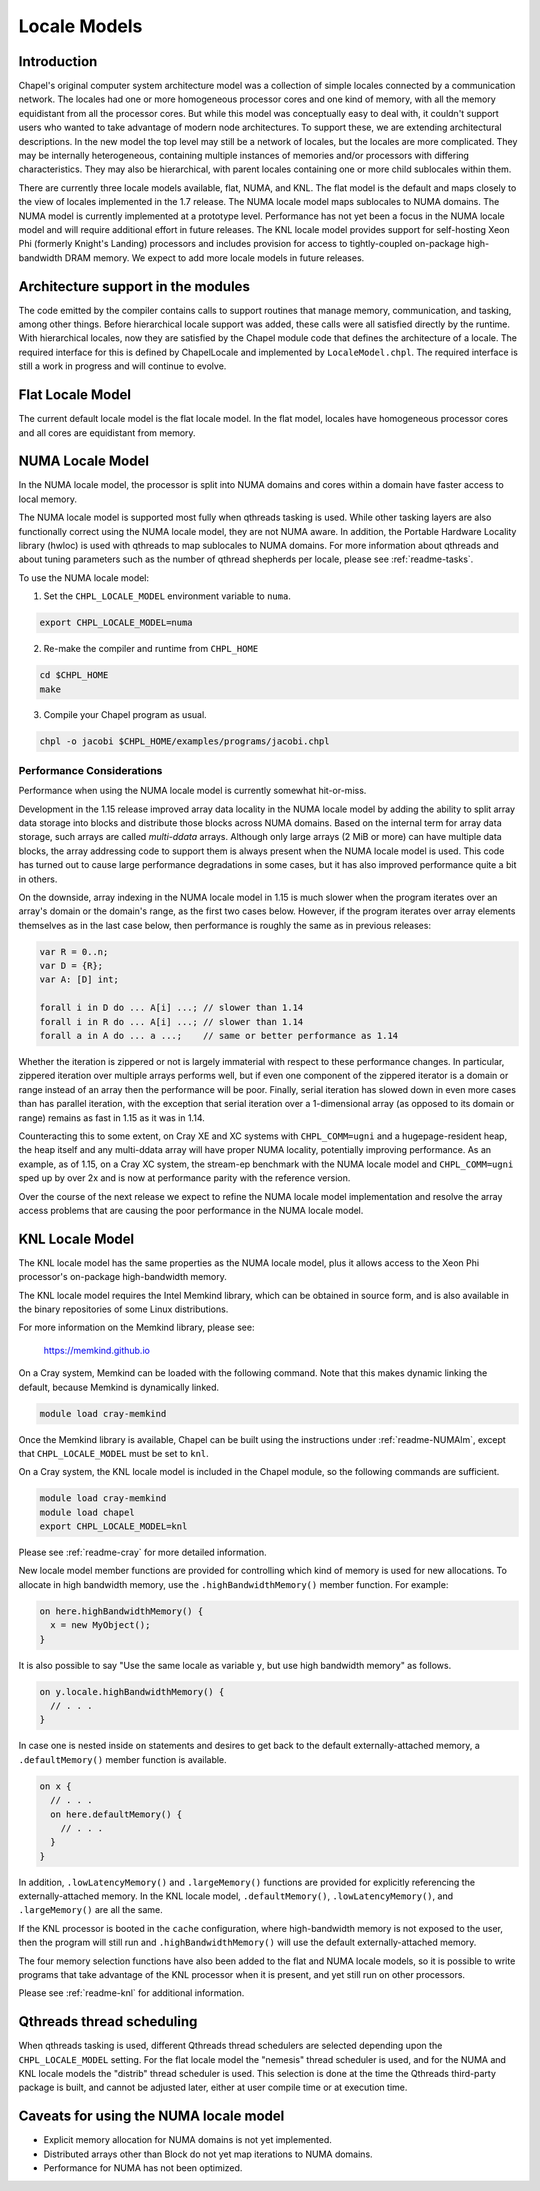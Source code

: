 .. _readme-localeModels:

=============
Locale Models
=============

------------
Introduction
------------

Chapel's original computer system architecture model was a collection of
simple locales connected by a communication network.  The locales had
one or more homogeneous processor cores and one kind of memory, with all
the memory equidistant from all the processor cores.  But while this
model was conceptually easy to deal with, it couldn't support users who
wanted to take advantage of modern node architectures.  To support
these, we are extending architectural descriptions.  In the new model
the top level may still be a network of locales, but the locales are
more complicated.  They may be internally heterogeneous, containing
multiple instances of memories and/or processors with differing
characteristics.  They may also be hierarchical, with parent locales
containing one or more child sublocales within them.

There are currently three locale models available, flat, NUMA, and KNL.  The
flat model is the default and maps closely to the view of locales
implemented in the 1.7 release.  The NUMA locale model maps sublocales
to NUMA domains.  The NUMA model is currently implemented at a prototype
level. Performance has not yet been a focus in the NUMA locale model and
will require additional effort in future releases.  The KNL locale
model provides support for self-hosting Xeon Phi (formerly Knight's
Landing) processors and includes provision for access to
tightly-coupled on-package high-bandwidth DRAM memory.  We expect to
add more locale models in future releases.


-----------------------------------
Architecture support in the modules
-----------------------------------

The code emitted by the compiler contains calls to support routines that
manage memory, communication, and tasking, among other things.  Before
hierarchical locale support was added, these calls were all satisfied
directly by the runtime.  With hierarchical locales, now they are
satisfied by the Chapel module code that defines the architecture of a
locale.  The required interface for this is defined by ChapelLocale and
implemented by ``LocaleModel.chpl``.  The required interface is still a work
in progress and will continue to evolve.


-----------------
Flat Locale Model
-----------------

The current default locale model is the flat locale model. In the flat model,
locales have homogeneous processor cores and all cores are equidistant from
memory.


.. _readme-NUMAlm:

-----------------
NUMA Locale Model
-----------------

In the NUMA locale model, the processor is split into NUMA domains
and cores within a domain have faster access to local memory.

The NUMA locale model is supported most fully when qthreads tasking is
used.  While other tasking layers are also functionally correct using
the NUMA locale model, they are not NUMA aware.  In addition, the
Portable Hardware Locality library (hwloc) is used with qthreads to map
sublocales to NUMA domains. For more information about qthreads and
about tuning parameters such as the number of qthread shepherds per
locale, please see :ref:`readme-tasks`.

To use the NUMA locale model:

1) Set the ``CHPL_LOCALE_MODEL`` environment variable to ``numa``.

.. code-block:: sh

    export CHPL_LOCALE_MODEL=numa

2) Re-make the compiler and runtime from ``CHPL_HOME``

.. code-block:: sh

    cd $CHPL_HOME
    make

3) Compile your Chapel program as usual.

.. code-block:: sh

    chpl -o jacobi $CHPL_HOME/examples/programs/jacobi.chpl


^^^^^^^^^^^^^^^^^^^^^^^^^^
Performance Considerations
^^^^^^^^^^^^^^^^^^^^^^^^^^

Performance when using the NUMA locale model is currently somewhat
hit-or-miss.

Development in the 1.15 release improved array data locality in the NUMA
locale model by adding the ability to split array data storage into
blocks and distribute those blocks across NUMA domains.  Based on the
internal term for array data storage, such arrays are called
*multi-ddata* arrays.  Although only large arrays (2 MiB or more) can
have multiple data blocks, the array addressing code to support them is
always present when the NUMA locale model is used.  This code has turned
out to cause large performance degradations in some cases, but it has
also improved performance quite a bit in others.

On the downside, array indexing in the NUMA locale model in 1.15 is much
slower when the program iterates over an array's domain or the domain's
range, as the first two cases below.  However, if the program iterates
over array elements themselves as in the last case below, then
performance is roughly the same as in previous releases:

.. code-block:: chapel

    var R = 0..n;
    var D = {R};
    var A: [D] int;

    forall i in D do ... A[i] ...; // slower than 1.14
    forall i in R do ... A[i] ...; // slower than 1.14
    forall a in A do ... a ...;    // same or better performance as 1.14

Whether the iteration is zippered or not is largely immaterial with
respect to these performance changes.  In particular, zippered iteration
over multiple arrays performs well, but if even one component of the
zippered iterator is a domain or range instead of an array then the
performance will be poor.  Finally, serial iteration has slowed down in
even more cases than has parallel iteration, with the exception that
serial iteration over a 1-dimensional array (as opposed to its domain or
range) remains as fast in 1.15 as it was in 1.14.

Counteracting this to some extent, on Cray XE and XC systems with
``CHPL_COMM=ugni`` and a hugepage-resident heap, the heap itself and any
multi-ddata array will have proper NUMA locality, potentially improving
performance.  As an example, as of 1.15, on a Cray XC system, the
stream-ep benchmark with the NUMA locale model and ``CHPL_COMM=ugni``
sped up by over 2x and is now at performance parity with the reference
version.

Over the course of the next release we expect to refine the NUMA locale
model implementation and resolve the array access problems that are
causing the poor performance in the NUMA locale model.


.. _readme-KNLlm:

----------------
KNL Locale Model
----------------

The KNL locale model has the same properties as the NUMA locale model,
plus it allows access to the Xeon Phi processor's on-package
high-bandwidth memory.

The KNL locale model requires the Intel Memkind library, which can be
obtained in source form, and is also available in the binary
repositories of some Linux distributions.

For more information on the Memkind library, please see:

    https://memkind.github.io

On a Cray system, Memkind can be loaded with the following command.
Note that this makes dynamic linking the default, because Memkind is
dynamically linked.

.. code-block:: sh

    module load cray-memkind

Once the Memkind library is available, Chapel can be built using the
instructions under :ref:`readme-NUMAlm`, except that
``CHPL_LOCALE_MODEL`` must be set to ``knl``.

On a Cray system, the KNL locale model is included in the Chapel
module, so the following commands are sufficient.

.. code-block:: sh

    module load cray-memkind
    module load chapel
    export CHPL_LOCALE_MODEL=knl

Please see :ref:`readme-cray` for more detailed information.

New locale model member functions are provided for controlling which
kind of memory is used for new allocations.  To allocate in high
bandwidth memory, use the ``.highBandwidthMemory()`` member function.
For example:

.. code-block:: sh

    on here.highBandwidthMemory() {
      x = new MyObject();
    }

It is also possible to say "Use the same locale as variable ``y``, but
use high bandwidth memory" as follows.

.. code-block:: sh

    on y.locale.highBandwidthMemory() {
      // . . .
    }

In case one is nested inside ``on`` statements and desires to get back
to the default externally-attached memory, a ``.defaultMemory()``
member function is available.

.. code-block:: sh

    on x {
      // . . .
      on here.defaultMemory() {
        // . . .
      }
    }

In addition, ``.lowLatencyMemory()`` and ``.largeMemory()`` functions
are provided for explicitly referencing the externally-attached
memory.  In the KNL locale model, ``.defaultMemory()``,
``.lowLatencyMemory()``, and ``.largeMemory()`` are all the same.

If the KNL processor is booted in the ``cache`` configuration, where
high-bandwidth memory is not exposed to the user, then the program
will still run and ``.highBandwidthMemory()`` will use the default
externally-attached memory.

The four memory selection functions have also been added to the flat
and NUMA locale models, so it is possible to write programs that take
advantage of the KNL processor when it is present, and yet still run
on other processors.

Please see :ref:`readme-knl` for additional information.


--------------------------
Qthreads thread scheduling
--------------------------

When qthreads tasking is used, different Qthreads thread schedulers are
selected depending upon the ``CHPL_LOCALE_MODEL`` setting.  For the flat
locale model the "nemesis" thread scheduler is used, and for the NUMA and KNL
locale models the "distrib" thread scheduler is used.  This selection is
done at the time the Qthreads third-party package is built, and cannot
be adjusted later, either at user compile time or at execution time.


---------------------------------------
Caveats for using the NUMA locale model
---------------------------------------

* Explicit memory allocation for NUMA domains is not yet implemented.

* Distributed arrays other than Block do not yet map iterations to NUMA
  domains.

* Performance for NUMA has not been optimized.

